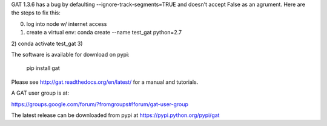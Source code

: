 GAT 1.3.6 has a bug by defaulting --ignore-track-segments=TRUE and doesn't accept False as an agrument. Here are the steps to fix this:

0) log into node w/ internet access
1) create a virtual env: conda create --name test_gat python=2.7
2) conda activate test_gat
3) 



The software is available for download on pypi:

    pip install gat

Please see http://gat.readthedocs.org/en/latest/ for a manual and tutorials.

A GAT user group is at:

https://groups.google.com/forum/?fromgroups#!forum/gat-user-group

The latest release can be downloaded from pypi at
https://pypi.python.org/pypi/gat
